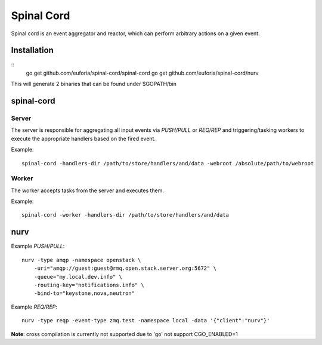 ===========
Spinal Cord
===========
Spinal cord is an event aggregator and reactor, which can perform arbitrary actions on a given event.

Installation
============
::
    go get github.com/euforia/spinal-cord/spinal-cord
    go get github.com/euforia/spinal-cord/nurv

This will generate 2 binaries that can be found under $GOPATH/bin

spinal-cord
===========

Server
------
The server is responsible for aggregating all input events via *PUSH/PULL* or *REQ/REP* and triggering/tasking workers to execute the appropriate handlers based on the fired event.

Example::

    spinal-cord -handlers-dir /path/to/store/handlers/and/data -webroot /absolute/path/to/webroot

Worker
------
The worker accepts tasks from the server and executes them.

Example::

    spinal-cord -worker -handlers-dir /path/to/store/handlers/and/data


nurv
====

Example *PUSH/PULL*::

    nurv -type amqp -namespace openstack \
        -uri="amqp://guest:guest@rmq.open.stack.server.org:5672" \
        -queue="my.local.dev.info" \
        -routing-key="notifications.info" \
        -bind-to="keystone,nova,neutron"

Example *REQ/REP*::

    nurv -type reqp -event-type zmq.test -namespace local -data '{"client":"nurv"}'

**Note**: cross compilation is currently not supported due to 'go' not support CGO_ENABLED=1